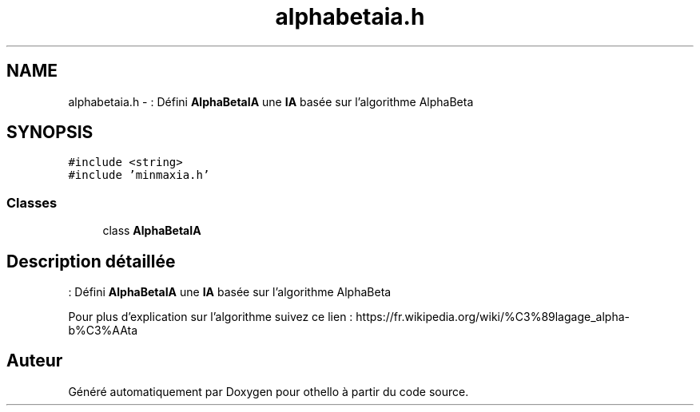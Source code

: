 .TH "alphabetaia.h" 3 "Dimanche 23 Avril 2017" "othello" \" -*- nroff -*-
.ad l
.nh
.SH NAME
alphabetaia.h \- : Défini \fBAlphaBetaIA\fP une \fBIA\fP basée sur l'algorithme AlphaBeta  

.SH SYNOPSIS
.br
.PP
\fC#include <string>\fP
.br
\fC#include 'minmaxia\&.h'\fP
.br

.SS "Classes"

.in +1c
.ti -1c
.RI "class \fBAlphaBetaIA\fP"
.br
.in -1c
.SH "Description détaillée"
.PP 
: Défini \fBAlphaBetaIA\fP une \fBIA\fP basée sur l'algorithme AlphaBeta 

Pour plus d'explication sur l'algorithme suivez ce lien : https://fr.wikipedia.org/wiki/%C3%89lagage_alpha-b%C3%AAta 
.SH "Auteur"
.PP 
Généré automatiquement par Doxygen pour othello à partir du code source\&.
